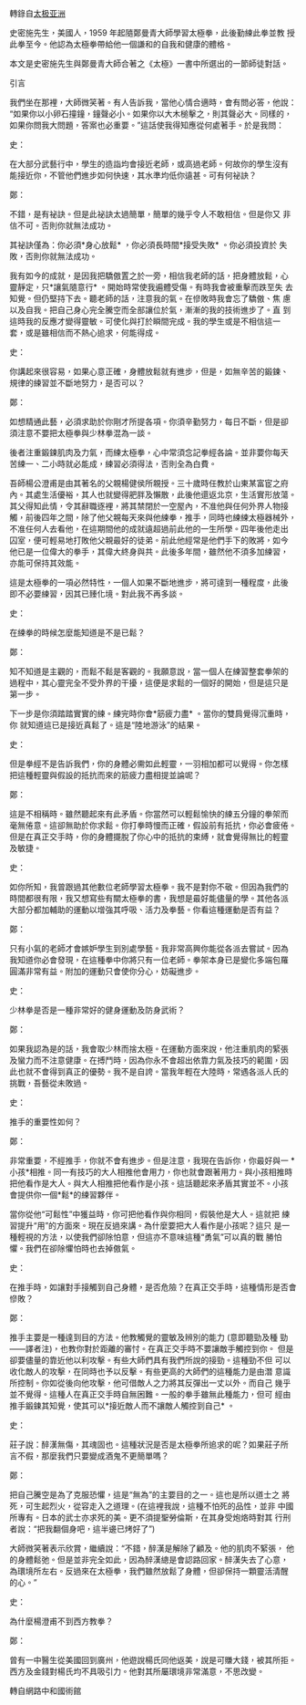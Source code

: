 #+BEGIN_COMMENT
.. title: 鄭曼青師徒對話錄
.. slug: master-zheng-and-student-smith
.. date: 2018-06-21 11:17:46 UTC+08:00
.. status:
.. tags: tai-ji
.. category: life
.. link:
.. description:
.. type: text
#+END_COMMENT
#+OPTIONS: toc:nil ^:{}
#+LANGUAGE: zh-TW

轉錄自[[https://m.facebook.com/story.php?story_fbid=466445743807976&id=100013276627941][太极亚洲]]

史密施先生，美國人，1959 年起隨鄭曼青大師學習太極拳，此後勤練此拳並教
授此拳至今。他認為太極拳帶給他一個謙和的自我和健康的體格。

本文是史密施先生與鄭曼青大師合著之《太極》一書中所選出的一節師徒對話。

引言

我們坐在那裡，大師微笑著。有人告訴我，當他心情合適時，會有問必答，他說：
“如果你以小卵石撞鐘，鐘聲必小。如果你以大木槌擊之，則其聲必大。同樣的，
如果你問我大問題，答案也必重要。”這話使我得知應從何處著手。於是我問：

史：

在大部分武藝行中，學生的造詣均會接近老師，或高過老師。何故你的學生沒有
能接近你，不管他們進步如何快速，其水準均低你遠甚。可有何祕訣？

鄭：

不錯，是有祕訣。但是此祕訣太過簡單，簡單的幾乎令人不敢相信。但是你又
非信不可。否則你就無法成功。

其祕訣僅為：你必須*身心放鬆* ，你必須長時間*接受失敗* 。你必須投資於
失敗，否則你就無法成功。

我有如今的成就，是因我把驕傲置之於一旁，相信我老師的話，把身體放鬆，心
靈靜定，只*讓氣隨意行* 。開始時常使我遍體受傷。有時我會被重擊而跌至失
去知覺。但仍堅持下去。聽老師的話，注意我的氣。在慘敗時我會忘了驕傲、焦
慮以及自我。把自己身心完全騰空而全部讓位於氣，漸漸的我的技術進步了。直
到這時我的反應才變得靈敏。可使化與打於瞬間完成。我的學生或是不相信這一
套，或是雖相信而不熱心追求，何能得成。

史：

你講起來很容易，如果心意正確，身體放鬆就有進步，但是，如無辛苦的鍛鍊、
規律的練習並不斷地努力，是否可以？

鄭：

如想精通此藝，必須求助於你剛才所提各項。你須辛勤努力，每日不斷，但是卻
須注意不要把太極拳與少林拳混為一談。

後者注重鍛鍊肌肉及力氣，而練太極拳，心中常須念記拳經各論。並非要你每天
苦練一、二小時就必能成，練習必須得法，否則全為白費。

吾師楊公澄甫是由其著名的父親楊健侯所親授。三十歲時任教於山東某富宦之府
內。其處生活優裕，其人也就變得肥胖及懶散，此後他還返北京，生活實形放蕩。
其父得知此情，令其辭職逐裡，將其禁閉於一空屋內，不准他與任何外界人物接
觸，前後四年之間，除了他父親每天來與他練拳，推手，同時也練練太極器械外，
不准任何人去看他，在這期間他的成就遠超過前此他的一生所學。四年後他走出
囚室，便可輕易地打敗他父親最好的徒弟。前此他經常是他們手下的敗將，如今
他已是一位偉大的拳手，其偉大終身與共。此後多年間，雖然他不須多加練習，
亦能可保持其效能。

這是太極拳的一項必然特性，一個人如果不斷地進步，將可達到一種程度，此後
即不必要練習，因其已臻化境。對此我不再多談。

史：

在練拳的時候怎麼能知道是不是已鬆？

鄭：

知不知道是主觀的，而鬆不鬆是客觀的。我願意說，當一個人在練習整套拳架的
過程中，其心靈完全不受外界的干擾，這便是求鬆的一個好的開始，但是這只是
第一步。

下一步是你須踏踏實實的練。練完時你會*筋疲力盡* 。當你的雙肩覺得沉重時，你
就知道這已是接近真鬆了。這是“陸地游泳”的結果。

史：

但是拳經不是告訴我們，你的身體必需如此輕靈，一羽相加都可以覺得。你怎樣
把這種輕靈與假設的抵抗而來的筋疲力盡相提並論呢？

鄭：

這是不相稱時。雖然聽起來有此矛盾。你當然可以輕鬆愉快的練五分鐘的拳架而
毫無倦意。這卻無助於你求鬆。你打拳時慢而正確，假設前有抵抗，你必會疲倦。
但是在真正交手時，你的身體擺脫了你心中的抵抗的束縛，就會覺得無比的輕靈
及敏捷。

史：

如你所知，我曾跟過其他數位老師學習太極拳。我不是對你不敬。但因為我們的
時間都很有限，我又想寫些有關太極拳的書，我想是最好能儘量的學。其他各派
大部分都加輔助的運動以增強其呼吸、活力及拳藝。你看這種運動是否有益？

鄭：

只有小氣的老師才會嫉妒學生到別處學藝。我非常高興你能從各派去嘗試。因為
我知道你必會發現，在這種拳中你將只有一位老師。拳架本身已是變化多端包羅
圓滿非常有益。附加的運動只會使你分心，妨礙進步。

史：

少林拳是否是一種非常好的健身運動及防身武術？

鄭：

如果我認為是的話，我會取少林而捨太極。在運動方面來說，他注重肌肉的緊張
及蠻力而不注意健康。在搏鬥時，因為你永不會超出依靠力氣及技巧的範圍，因
此也就不會得到真正的優勢。我不是自誇。當我年輕在大陸時，常遇各派人氏的
挑戰，吾藝從未敗過。

史：

推手的重要性如何？

鄭：

非常重要，不經推手，你就不會有進步。但是注意，我現在告訴你，你最好與一
*小孩*相推。同一有技巧的大人相推他會用力，你也就會跟著用力。與小孩相推時
把他看作是大人。與大人相推把他看作是小孩。這話聽起來矛盾其實並不。小孩
會提供你一個*鬆*的練習夥伴。

當你從他“可鬆性”中獲益時，你可把他看作與你相同，假裝他是大人。這就把
練習提升“用”的方面來。現在反過來講。為什麼要把大人看作是小孩呢？這只
是一種輕視的方法，以使我們卻除怕意，但這亦不意味這種“勇氣”可以真的戰
勝怕懼。我們在卻除懼怕時也去掉傲氣。

史：

在推手時，如讓對手接觸到自己身體，是否危險？在真正交手時，這種情形是否會慘敗？

鄭：

推手主要是一種達到目的方法。他教觸覺的靈敏及辨別的能力 (意即聽勁及種
勁——譯者注)，也教你對於距離的審忖。在真正交手時不要讓敵手觸控到你。
但是卻要儘量的靠近他以利攻擊。有些大師們具有我們所說的接勁。這種勁不但
可以收化敵人的攻擊，在同時也予以反擊。有些更高的大師們的這種能力是由潛
意識所控制。你如從後向他攻擊，他可借敵人之力將其反彈出一丈以外。而自己
幾乎並不覺得。這種人在真正交手時自無困難。一般的拳手雖無此種能力，但可
經由推手鍛鍊其知覺，使其可以*接近敵人而不讓敵人觸控到自己* 。

史：

莊子說：醉漢無傷，其魂固也。這種狀況是否是太極拳所追求的呢？如果莊子所
言不假，那麼我們只要變成酒鬼不更簡單嗎？

鄭：

把自己騰空是為了克服恐懼，這是“無為”的主要目的之一。這也是所以道士之
將死，可生起烈火，從容走入之道理。(在這裡我說，這種不怕死的品性，並非
中國所專有。日本的武士亦求死的美。更不須提聖勞倫斯，在其身受炮烙時對其
行刑者說：“把我翻個身吧，這半邊已烤好了”)

大師微笑著表示欣賞，繼續說：“不錯，醉漢是解除了顧及。他的肌肉不緊張，
他的身體鬆弛。但是並非完全如此，因為醉漢總是會認路回家。醉漢失去了心意，
為環境所左右。反過來在太極拳，我們雖然放鬆了身體，但卻保持一顆靈活清醒
的心。”

史：

為什麼楊澄甫不到西方教拳？

鄭：

曾有一中醫生從美國回到廣州，他遊說楊氏同他返美，說是可賺大錢，被其所拒。
西方及金錢對楊氏均不具吸引力。他對其所屬環境非常滿意，不思改變。

轉自網路中和國術館
